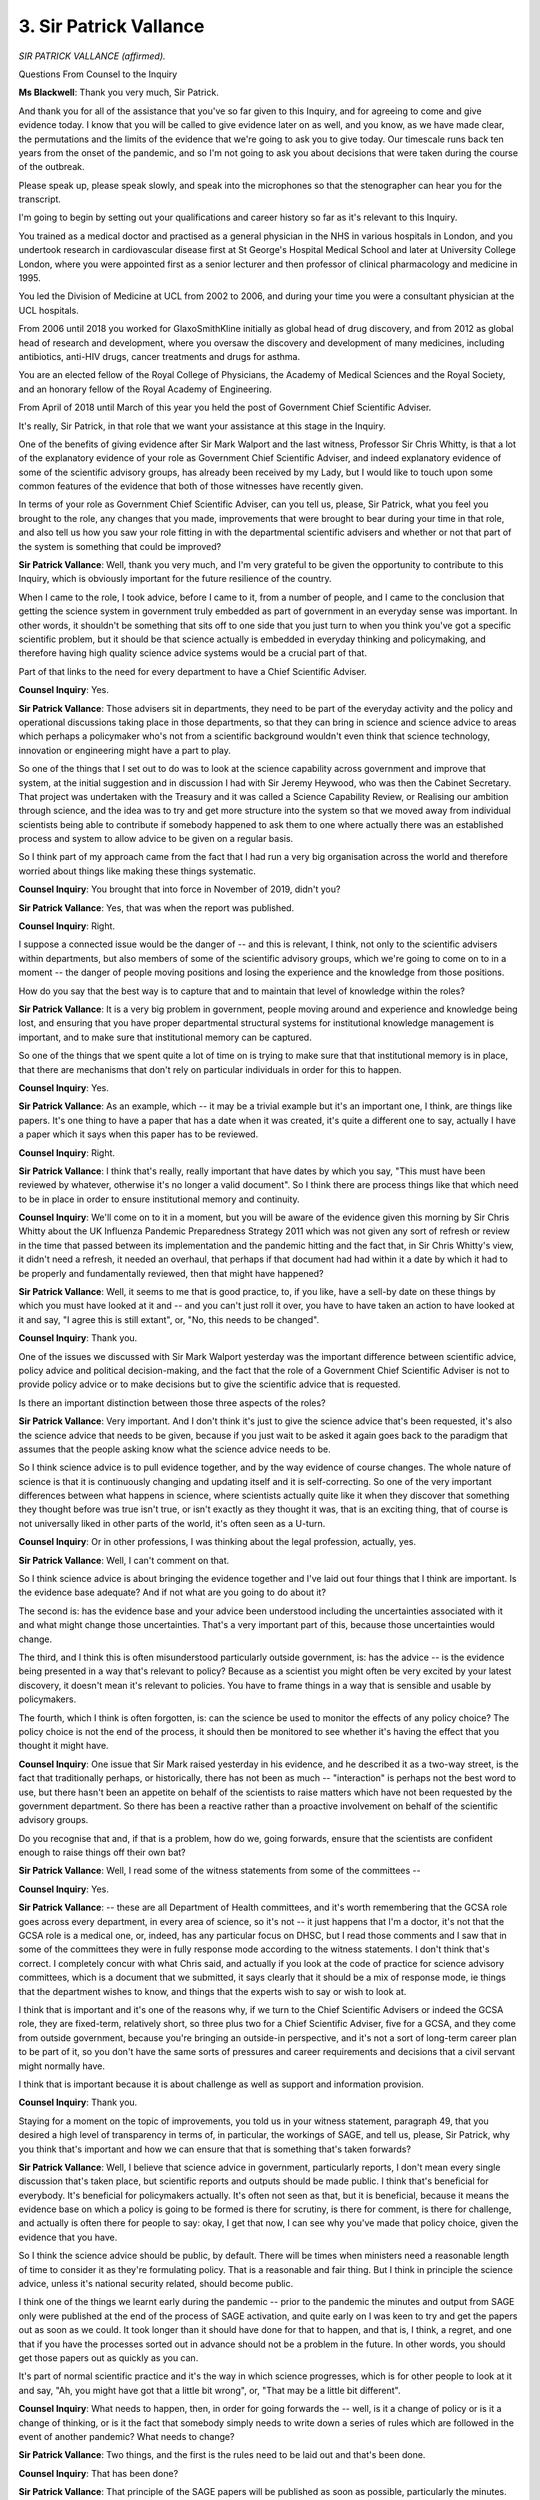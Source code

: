 3. Sir Patrick Vallance
=======================

*SIR PATRICK VALLANCE (affirmed).*

Questions From Counsel to the Inquiry

**Ms Blackwell**: Thank you very much, Sir Patrick.

And thank you for all of the assistance that you've so far given to this Inquiry, and for agreeing to come and give evidence today. I know that you will be called to give evidence later on as well, and you know, as we have made clear, the permutations and the limits of the evidence that we're going to ask you to give today. Our timescale runs back ten years from the onset of the pandemic, and so I'm not going to ask you about decisions that were taken during the course of the outbreak.

Please speak up, please speak slowly, and speak into the microphones so that the stenographer can hear you for the transcript.

I'm going to begin by setting out your qualifications and career history so far as it's relevant to this Inquiry.

You trained as a medical doctor and practised as a general physician in the NHS in various hospitals in London, and you undertook research in cardiovascular disease first at St George's Hospital Medical School and later at University College London, where you were appointed first as a senior lecturer and then professor of clinical pharmacology and medicine in 1995.

You led the Division of Medicine at UCL from 2002 to 2006, and during your time you were a consultant physician at the UCL hospitals.

From 2006 until 2018 you worked for GlaxoSmithKline initially as global head of drug discovery, and from 2012 as global head of research and development, where you oversaw the discovery and development of many medicines, including antibiotics, anti-HIV drugs, cancer treatments and drugs for asthma.

You are an elected fellow of the Royal College of Physicians, the Academy of Medical Sciences and the Royal Society, and an honorary fellow of the Royal Academy of Engineering.

From April of 2018 until March of this year you held the post of Government Chief Scientific Adviser.

It's really, Sir Patrick, in that role that we want your assistance at this stage in the Inquiry.

One of the benefits of giving evidence after Sir Mark Walport and the last witness, Professor Sir Chris Whitty, is that a lot of the explanatory evidence of your role as Government Chief Scientific Adviser, and indeed explanatory evidence of some of the scientific advisory groups, has already been received by my Lady, but I would like to touch upon some common features of the evidence that both of those witnesses have recently given.

In terms of your role as Government Chief Scientific Adviser, can you tell us, please, Sir Patrick, what you feel you brought to the role, any changes that you made, improvements that were brought to bear during your time in that role, and also tell us how you saw your role fitting in with the departmental scientific advisers and whether or not that part of the system is something that could be improved?

**Sir Patrick Vallance**: Well, thank you very much, and I'm very grateful to be given the opportunity to contribute to this Inquiry, which is obviously important for the future resilience of the country.

When I came to the role, I took advice, before I came to it, from a number of people, and I came to the conclusion that getting the science system in government truly embedded as part of government in an everyday sense was important. In other words, it shouldn't be something that sits off to one side that you just turn to when you think you've got a specific scientific problem, but it should be that science actually is embedded in everyday thinking and policymaking, and therefore having high quality science advice systems would be a crucial part of that.

Part of that links to the need for every department to have a Chief Scientific Adviser.

**Counsel Inquiry**: Yes.

**Sir Patrick Vallance**: Those advisers sit in departments, they need to be part of the everyday activity and the policy and operational discussions taking place in those departments, so that they can bring in science and science advice to areas which perhaps a policymaker who's not from a scientific background wouldn't even think that science technology, innovation or engineering might have a part to play.

So one of the things that I set out to do was to look at the science capability across government and improve that system, at the initial suggestion and in discussion I had with Sir Jeremy Heywood, who was then the Cabinet Secretary. That project was undertaken with the Treasury and it was called a Science Capability Review, or Realising our ambition through science, and the idea was to try and get more structure into the system so that we moved away from individual scientists being able to contribute if somebody happened to ask them to one where actually there was an established process and system to allow advice to be given on a regular basis.

So I think part of my approach came from the fact that I had run a very big organisation across the world and therefore worried about things like making these things systematic.

**Counsel Inquiry**: You brought that into force in November of 2019, didn't you?

**Sir Patrick Vallance**: Yes, that was when the report was published.

**Counsel Inquiry**: Right.

I suppose a connected issue would be the danger of -- and this is relevant, I think, not only to the scientific advisers within departments, but also members of some of the scientific advisory groups, which we're going to come on to in a moment -- the danger of people moving positions and losing the experience and the knowledge from those positions.

How do you say that the best way is to capture that and to maintain that level of knowledge within the roles?

**Sir Patrick Vallance**: It is a very big problem in government, people moving around and experience and knowledge being lost, and ensuring that you have proper departmental structural systems for institutional knowledge management is important, and to make sure that institutional memory can be captured.

So one of the things that we spent quite a lot of time on is trying to make sure that that institutional memory is in place, that there are mechanisms that don't rely on particular individuals in order for this to happen.

**Counsel Inquiry**: Yes.

**Sir Patrick Vallance**: As an example, which -- it may be a trivial example but it's an important one, I think, are things like papers. It's one thing to have a paper that has a date when it was created, it's quite a different one to say, actually I have a paper which it says when this paper has to be reviewed.

**Counsel Inquiry**: Right.

**Sir Patrick Vallance**: I think that's really, really important that have dates by which you say, "This must have been reviewed by whatever, otherwise it's no longer a valid document". So I think there are process things like that which need to be in place in order to ensure institutional memory and continuity.

**Counsel Inquiry**: We'll come on to it in a moment, but you will be aware of the evidence given this morning by Sir Chris Whitty about the UK Influenza Pandemic Preparedness Strategy 2011 which was not given any sort of refresh or review in the time that passed between its implementation and the pandemic hitting and the fact that, in Sir Chris Whitty's view, it didn't need a refresh, it needed an overhaul, that perhaps if that document had had within it a date by which it had to be properly and fundamentally reviewed, then that might have happened?

**Sir Patrick Vallance**: Well, it seems to me that is good practice, to, if you like, have a sell-by date on these things by which you must have looked at it and -- and you can't just roll it over, you have to have taken an action to have looked at it and say, "I agree this is still extant", or, "No, this needs to be changed".

**Counsel Inquiry**: Thank you.

One of the issues we discussed with Sir Mark Walport yesterday was the important difference between scientific advice, policy advice and political decision-making, and the fact that the role of a Government Chief Scientific Adviser is not to provide policy advice or to make decisions but to give the scientific advice that is requested.

Is there an important distinction between those three aspects of the roles?

**Sir Patrick Vallance**: Very important. And I don't think it's just to give the science advice that's been requested, it's also the science advice that needs to be given, because if you just wait to be asked it again goes back to the paradigm that assumes that the people asking know what the science advice needs to be.

So I think science advice is to pull evidence together, and by the way evidence of course changes. The whole nature of science is that it is continuously changing and updating itself and it is self-correcting. So one of the very important differences between what happens in science, where scientists actually quite like it when they discover that something they thought before was true isn't true, or isn't exactly as they thought it was, that is an exciting thing, that of course is not universally liked in other parts of the world, it's often seen as a U-turn.

**Counsel Inquiry**: Or in other professions, I was thinking about the legal profession, actually, yes.

**Sir Patrick Vallance**: Well, I can't comment on that.

So I think science advice is about bringing the evidence together and I've laid out four things that I think are important. Is the evidence base adequate? And if not what are you going to do about it?

The second is: has the evidence base and your advice been understood including the uncertainties associated with it and what might change those uncertainties. That's a very important part of this, because those uncertainties would change.

The third, and I think this is often misunderstood particularly outside government, is: has the advice -- is the evidence being presented in a way that's relevant to policy? Because as a scientist you might often be very excited by your latest discovery, it doesn't mean it's relevant to policies. You have to frame things in a way that is sensible and usable by policymakers.

The fourth, which I think is often forgotten, is: can the science be used to monitor the effects of any policy choice? The policy choice is not the end of the process, it should then be monitored to see whether it's having the effect that you thought it might have.

**Counsel Inquiry**: One issue that Sir Mark raised yesterday in his evidence, and he described it as a two-way street, is the fact that traditionally perhaps, or historically, there has not been as much -- "interaction" is perhaps not the best word to use, but there hasn't been an appetite on behalf of the scientists to raise matters which have not been requested by the government department. So there has been a reactive rather than a proactive involvement on behalf of the scientific advisory groups.

Do you recognise that and, if that is a problem, how do we, going forwards, ensure that the scientists are confident enough to raise things off their own bat?

**Sir Patrick Vallance**: Well, I read some of the witness statements from some of the committees --

**Counsel Inquiry**: Yes.

**Sir Patrick Vallance**: -- these are all Department of Health committees, and it's worth remembering that the GCSA role goes across every department, in every area of science, so it's not -- it just happens that I'm a doctor, it's not that the GCSA role is a medical one, or, indeed, has any particular focus on DHSC, but I read those comments and I saw that in some of the committees they were in fully response mode according to the witness statements. I don't think that's correct. I completely concur with what Chris said, and actually if you look at the code of practice for science advisory committees, which is a document that we submitted, it says clearly that it should be a mix of response mode, ie things that the department wishes to know, and things that the experts wish to say or wish to look at.

I think that is important and it's one of the reasons why, if we turn to the Chief Scientific Advisers or indeed the GCSA role, they are fixed-term, relatively short, so three plus two for a Chief Scientific Adviser, five for a GCSA, and they come from outside government, because you're bringing an outside-in perspective, and it's not a sort of long-term career plan to be part of it, so you don't have the same sorts of pressures and career requirements and decisions that a civil servant might normally have.

I think that is important because it is about challenge as well as support and information provision.

**Counsel Inquiry**: Thank you.

Staying for a moment on the topic of improvements, you told us in your witness statement, paragraph 49, that you desired a high level of transparency in terms of, in particular, the workings of SAGE, and tell us, please, Sir Patrick, why you think that's important and how we can ensure that that is something that's taken forwards?

**Sir Patrick Vallance**: Well, I believe that science advice in government, particularly reports, I don't mean every single discussion that's taken place, but scientific reports and outputs should be made public. I think that's beneficial for everybody. It's beneficial for policymakers actually. It's often not seen as that, but it is beneficial, because it means the evidence base on which a policy is going to be formed is there for scrutiny, is there for comment, is there for challenge, and actually is often there for people to say: okay, I get that now, I can see why you've made that policy choice, given the evidence that you have.

So I think the science advice should be public, by default. There will be times when ministers need a reasonable length of time to consider it as they're formulating policy. That is a reasonable and fair thing. But I think in principle the science advice, unless it's national security related, should become public.

I think one of the things we learnt early during the pandemic -- prior to the pandemic the minutes and output from SAGE only were published at the end of the process of SAGE activation, and quite early on I was keen to try and get the papers out as soon as we could. It took longer than it should have done for that to happen, and that is, I think, a regret, and one that if you have the processes sorted out in advance should not be a problem in the future. In other words, you should get those papers out as quickly as you can.

It's part of normal scientific practice and it's the way in which science progresses, which is for other people to look at it and say, "Ah, you might have got that a little bit wrong", or, "That may be a little bit different".

**Counsel Inquiry**: What needs to happen, then, in order for going forwards the -- well, is it a change of policy or is it a change of thinking, or is it the fact that somebody simply needs to write down a series of rules which are followed in the event of another pandemic? What needs to change?

**Sir Patrick Vallance**: Two things, and the first is the rules need to be laid out and that's been done.

**Counsel Inquiry**: That has been done?

**Sir Patrick Vallance**: That principle of the SAGE papers will be published as soon as possible, particularly the minutes. The papers are a bit more complicated because they come from academics and others who have control over those, so putting a timeline on that is a bit more difficult, and what you don't want to do, in my opinion, is to say, "Everything you give us is going to be in the public domain in 24 hours", because they then won't give you anything until it's 100% complete, and that would be a mistake.

**Counsel Inquiry**: Yes, understandably.

**Sir Patrick Vallance**: So I think that's one thing, and the second is the Government Office for Science needed to have a process for getting papers out on to the website, properly searchable and constructed, and that's been sorted out. So I think both problems, actually, I see no reason why this can't be the norm going forward.

**Counsel Inquiry**: Thank you.

**Sir Patrick Vallance**: Except in national security situations.

**Counsel Inquiry**: Yes, of course, where different factors apply.

**Sir Patrick Vallance**: Yes.

**Counsel Inquiry**: Please could we have on screen the SAGE checkpoint review which is at INQ000062443, and if we go to page 4, thank you, and could we highlight paragraph 22.

First of all, Sir Patrick, can you explain to us what the SAGE checkpoint review is?

**Sir Patrick Vallance**: This was the initial review that I asked for in early 2020, May 2020 --

**Counsel Inquiry**: Yes.

**Sir Patrick Vallance**: -- from Sir Adrian Smith to come in and speak to a number of people in SAGE and other parts of government to try and find out what we were doing right, what we were doing wrong, and how we might change it as we were going along, recognising that we were in for a long haul on this and we wanted to get as much information and feedback as we could.

**Counsel Inquiry**: Thank you. We can see here "Science versus operational questions":

"Across policy customers and SAGE participants, there was consensus that the line between science advice and advice on operational issues had sometimes become blurred. This led to SAGE sometimes being asked to advise on matters that were more operational in scope, for example, in relation to environmental transmission and the science behind mitigating risks."

Now, I don't want to ask you about what took place during the course of the pandemic, but just to ask you to explain whether, in your view, there is a problem about scientists being drawn into providing advice outside of their level of expertise and, if there is, how we can plan so that that doesn't happen in the future?

**Sir Patrick Vallance**: So some scientists in government are there to provide operational science advice, and that's particularly true in the public sector research establishments, and it would be true, for example, in what was Public Health England scientists, they are there to provide operational science advice and, indeed, to operationalise science, so that is entirely appropriate.

I think what's important, though, is where it is advice, so it's either from the Chief Scientific Adviser or from SAGE or from other committees, that the evidence and the advice is separated from the policy conclusions, which must be up to those who have to formulate policy to put in place.

There is a bit about training and understanding that needs to take place in that, and there's also a bit about the recipient of that, because there were several occasions when people would want science advice on things that were simply not possible to give that science advice on because they were too granular, too specific, too detailed, and I think that's a process of learning. It got better, actually, during the pandemic, and I don't want to stray too much into what happened, but there was one thing which was important, which was an educational process of those commissioning science to try and help them understand what were appropriate science questions to ask and which ones just were not going to be answerable.

**Counsel Inquiry**: All right, thank you. We can take that down, please.

In terms of being better prepared, planning for both those risks which we are able to anticipate and those which we're not able to anticipate, but having in place good systems, flexible systems that are able to cope with the unexpected, you talk at paragraph 46 in your witness statement of something called "rules of the road". What do you mean by that and how can that help?

**Sir Patrick Vallance**: Well, the rules of the road concept came up during the production of the 100 Days Mission, which was a G7 project, and that was about trying to get vaccines, therapeutics and diagnostics in play within 100 days of identifying a potential pandemic threat being declared. I'll come back to that perhaps later, but the point here is that we said, well, there are some things that you don't need to wait and find out what the infection is or what the problem is before you can establish what you're going to need to do.

So, for example, in the 100 Days Mission it was on things like sharing samples across borders, it was about sharing data without having to go and renegotiate at the beginning, it was about rapid finance mechanisms to allow things to be done quickly.

These things should swing into action immediately without having to worry about going through permissions and processes and devise things in the heat of the pandemic.

So the rules of the road concept is to identify the generic issues that you know are going to be there, they might be legal, they might be ethical, they might be political, they might be social, and just say: can we please clear those so that we can activate them immediately without having to then re-design it or negotiate in the middle of a pandemic.

**Counsel Inquiry**: All right. I know that my Lady has given provisional permission for Bereaved Families for Justice to ask questions on the issues of data and the topics of how that might be improved going towards, but in terms of data collection and data usage, is the rule of the road that certainly there can be procedures put in place now --

**Sir Patrick Vallance**: Yes.

**Counsel Inquiry**: -- that are capable of being adapted to lots of different situations when they arise?

**Sir Patrick Vallance**: Yes, and I've argued, and I think it remains important, that for every risk on the national security risk register we should -- government should go through and ask: what are the data that you know you're going to need? Because it's going to give you information. Who owns those data, or in other words where do they sit in the organisations? How might those flow somewhere in the state of an emergency and where do they flow? How do you make them interoperable and who is going to analyse them?

Those questions are simple questions that can actually be looked at in advance and will throw up, I think, blocks that we know exist and can be unblocked during non-emergency times, and it's very true for pandemics and it's equally true for other national risks as well, I believe.

**Counsel Inquiry**: Thank you.

What is your view of the interaction between your role and that of the scientific advisers within the devolved administrations? Is it historically a good relationship? Is it a close relationship? Can it be, in your opinion, improved at all?

**Sir Patrick Vallance**: Well, I have a very good relationship with the Chief Scientific Advisers in Scotland and Wales and increasingly now in Northern Ireland where they've now got somebody who is at least standing in for that role, and I work with the permanent secretaries of the devolved administrations to make sure that they know that they do need to have a Government Chief Scientific Adviser and have been on the appointments panels for those roles.

The system obviously is a bit different in the devolved administrations in that, unlike for the United Kingdom government, where we've got a Chief Scientific Adviser in every department, that's not the case in the devolved administrations, but each -- apart from Northern Ireland at the moment -- does have an overall Government Chief Scientific Adviser, and that person is the one that I interact with most, for obvious reasons, because they have a job which covers the government more broadly in the devolved administrations, and I meet with them -- or met with them, I should say, I'm no longer in post -- met with them on a regular basis, as I did with departmental CSAs, and also we agreed it was useful to have a regular meeting of just the devolveds and me so we could talk about things that were specific to devolved administrations that we might pick up together as a group, and I think that's -- that worked pretty well actually in terms of day-to-day non-emergency situation for interacting with the chief advisers.

**Counsel Inquiry**: I suppose one of the benefits of that is that when something like the pandemic hits you have already forged relationships with those individuals and there is a level of trust amongst you which, were you not concentrating on making sure that there was joined-up thinking between all of the roles, then that relationship wouldn't be there?

**Sir Patrick Vallance**: Personal relationships are always important in these things, and that was a crucial one to get right, and they also -- and the thing I really like about the way that CSA network has evolved is that sub-groups spontaneously form, so they form to say: actually we now know we as a group of three or four need to go away and do a piece of work.

That's what happened with the devolved administration Chief Scientific Advisers as well, they've done that and formed a group.

I think there is a specific question, and I know it's come up in some of the witness statements, about not the overall Government Chief Scientific Advisers but the individual departmental Chief Scientific Advisers in the devolved administrations, particularly in health. And I have to say one of the unexpected consequences of getting a very functioning CSA network going is that everyone wants to join it, and not everybody can, because it will become overwhelmed, and the reason that we've stuck with a single Government Chief Scientific Adviser from each of the devolved administrations is (a) they are the people who then can connect their own CSAs in those nations and (b) it allows for, for example, the health CSAs from the four nations to join up as a group, and I believe they've now done that, they've joined up as a group. I think it would be inappropriate to start having all of those people in the overall scientific network, otherwise it's going to become very skewed by health, and topics we discussed ranged from cyber security to climate to biodiversity to marine laws and so on. So, I mean, there are all sorts of areas which are far away from pandemics and health.

**Counsel Inquiry**: Thank you.

Before we move away to deal with the role of the Government Chief Scientific Adviser in relation to the national risk assessment, I just want to ask you about a final matter which I know you have a certain level of passion about, and that's the prospect of an academic centre for pandemic preparedness.

Why do you think that that is a good idea?

**Sir Patrick Vallance**: Well, I think it's very, very important that we have a thriving research base, and Sir Chris mentioned that in his evidence, and there's something about bringing together a critical mass of people who are concerned with the same overall problem, of pandemic, which I think is going to provide the challenge and the independence and the foresight into the system. So I'm an enthusiastic proponent of the idea of creating a centre for pandemic preparedness.

There are many different models that people are looking at. Personally I would favour something that was a sort of hub and spoke model, where you had somewhere where there was a physical base but then you had many other universities involved, and that is a place where many different disciplines could then come together, and actually that is a place where I think things like economics could also be considered alongside epidemiology and other areas, because it would begin to provide an insight into how you might think about the sort of difficult trade-offs that occur there.

So I think concentrating on properly funded, well structured pandemic preparedness centre would be an advantageous thing for the UK and would be an important part of how you think about introducing really informed integrated challenge into the system.

**Counsel Inquiry**: Would that also have the capacity to soak up behavioural science, something along those lines? And as a connected question, do you think that behavioural science demands a place on a full-time advisory board? Because we know from the evidence of Sir Mark Walport yesterday that SPI-B was stood up for the pandemic but has since been stood down again.

**Sir Patrick Vallance**: A few things on this. First of all, I mean, any centre for pandemic preparedness shouldn't just soak up behavioural science; behaviour and social science should be an absolutely integral part of it, and that's the whole point, it should be a multidisciplinary thing. It's not one where I think everyone is spending 100% of their time working on pandemics, and that's the beauty of it, it would allow an academic who's a specialist in one thing to say "I want 10% of my time to be spent in this", and in doing so you would create a critical mass. So I think it's fundamental.

I think it's worth noting that I think every exercise that's referred to in the documents had a behavioural scientist present at it.

**Counsel Inquiry**: Yes.

**Sir Patrick Vallance**: So there has been quite good representation.

SPI-B, which was set up, I believe, initially, as the name suggests, for pandemic influenza behavioural science, was set up by DHSC and stood down, and we reactivated it quickly during Covid. I'm not sure SPI-B is necessarily what you would have for ongoing behavioural science input to other things, and we recently within the last year set up a behavioural and social science for emergencies group, headed by one of the CSAs who is a social scientist, Jennifer Rubin, with the idea that that group would look across national emergencies and ask: what is the social science evidence base that's likely to be required in different emergencies? How could you commission research to try and get that sorted out? And what needs to be done both inside and outside government to try and get that right?

So I strongly support the emergence of that group.

**Counsel Inquiry**: Thank you.

**Lady Hallett**: Ms Blackwell, I think if that's convenient --

**Ms Blackwell**: Yes, of course.

**Lady Hallett**: -- I think we're getting signals.

**Ms Blackwell**: Right. Thank you. We'll break then for ...

**Lady Hallett**: We'll be back at 3.05.

**Ms Blackwell**: Thank you, my Lady.

**Lady Hallett**: Sorry to break off, Sir Patrick.

*(2.51 pm)*

*(A short break)*

*(3.05 pm)*

**Lady Hallett**: Yes, Ms Blackwell.

**Ms Blackwell**: Thank you, my Lady.

Sir Patrick, what is the role of the Government Chief Scientific Adviser in relation to the creation of the national risk assessment, please?

**Sir Patrick Vallance**: So the national risk assessment is done department by department, so there's a lead government department for each of the areas, and therefore the construction of the content is done inside a department and the challenge process for the specific risk is done inside the department.

The role of the Government Chief Scientific Adviser is to look across at the methodology and ask: are there some anomalies or things that need to be changed in order to get the appropriate consistency across? Or indeed other areas where we think that there's a need for different types of approaches given different types of risk.

So maybe as an example -- obviously my first experience of one of these was soon after I arrived, and most of it was in train by the time I arrived, but at the end of it, having pulled together the CSAs to say: are you all involved in what's going on in your departments? Because they should be. Not all of them were, so I had to sort of make sure that they knew what was going on and they were actually linking in their -- inside the department with the resilience teams, and then to pull together the CSAs to say, when we look across, are there things that that we're now --

*(Alarm)*

**Counsel Inquiry**: Sorry, Sir Patrick, please continue.

**Sir Patrick Vallance**: Are there things that we're pulling up as anomalies or difficulties. So I think after the 2019 risk assessment I wrote to the Civil Contingencies Secretariat and said there are a few things that we picked up, one of them was reasonable worst-case scenarios, which we said there doesn't seem to be a clear consistent way of doing this across departments, and I think what was needed was more of a sort of workshopping approach in departments to really stress test what they were putting forward as their reasonable worst-case scenarios.

A second --

**Counsel Inquiry**: I'm sorry to interrupt you. Is that the correspondence that you had with Katharine Hammond?

**Sir Patrick Vallance**: Yes. Yes, who was head of the CCS.

**Counsel Inquiry**: Yes, thank you very much. Sorry.

**Sir Patrick Vallance**: Sorry.

**Counsel Inquiry**: Please continue.

**Sir Patrick Vallance**: The second was around interdependencies and concurrent risks where we thought that looking at everything completely separately doesn't allow you to look at that properly.

A third area was that we felt that there ought to be a way of not only looking at expert challenge, in a departmental sense, but then to look at expert challenge across the whole thing, and that might require external and different types of groups to do that, so we suggested that that could happen and the CSA network could help provide names and support that process.

The final thing was that I felt that ministers needed to really understand what risks it was that they were living with. You know, what was it that they were actually agreeing to when they did this.

Now, the process for actually approving the National Security Risk Assessment is through the National Security Council, and the National Security Council then goes to ministers and ministers sign it off. So that's really the role of the GCSA, is that sort of methodological look-across to make sure that there are improvements.

That feedback led to the commissioning of the Royal Academy of Engineering to produce what I think is a very good report which outlines some areas that could definitely be improved on.

**Counsel Inquiry**: Yes. Just pausing and dealing with the report, that was commissioned in January of 2021.

**Sir Patrick Vallance**: Yes.

**Counsel Inquiry**: Within that report is a recommendation that a spectrum of scenarios are considered. We'll come to that in a moment. But just remaining with the 2019 national risk assessment, the Inquiry has already heard evidence and looked at the assessment as it related to pandemic influenza, and the reasonable worst-case scenario involved up to 800,000 deaths.

My Lady, a very eagle-eyed member of the public has been in contact with the Inquiry to say that when I was examining the former Prime Minister David Cameron earlier this week, I referred to 800 deaths rather than 800,000 deaths, so can I please make it clear that it was 800,000 deaths. Thankfully, I don't think it misled Mr Cameron --

**Lady Hallett**: It didn't mislead me either.

**Ms Blackwell**: Good, I'm glad to hear that.

Sir Chris Whitty earlier today was asked about the potential problem with the reasonable worst-case scenario system, in that it encourages people to look at the situation once that reasonable worst-case scenario has happened, and ignores the prior stage of prevention.

Do you acknowledge that problem, and if it is a problem, what's the solution?

**Sir Patrick Vallance**: I'm not sure -- well, I absolutely acknowledge that that's the reality, that there is less attention paid on that than there should be. I don't know if it's the reasonable worst-case scenario that makes that happen or not, I just can't comment on that. But I do think, and that was in my letter to Katharine and, as I say, went to the foundation of why the academy of engineering was asked to look at this, was scenarios are important and looking at different approaches to the reasonable worst-case scenario is quite an important thing, because if you don't have consistency -- and it's worth reflecting that, of course, the risk assessment process has a mixture of likelihood and impact --

**Counsel Inquiry**: Yes.

**Sir Patrick Vallance**: -- which I think is problematic because you then multiply those two things to end up in a position, and the reason I think that's difficult is that people then associate funding with where you end up on that.

**Counsel Inquiry**: How so?

**Sir Patrick Vallance**: Well, because the higher your joint score, the easier it is to use that as a lever to try and ask Treasury, therefore you need more funding. And that may not be an appropriate way to view this at all.

So I think impact is incredibly important, and I fully endorse the suggestion of the academy of engineering that impact is the thing that should be focused on. It's worth knowing the likelihood, but in the end events are binary, they either happen or they don't happen.

**Counsel Inquiry**: Yes. You will remember the evidence of Sir Mark Walport earlier this week who talked, I think, of -- and also Sir Oliver Letwin -- who spoke of the black swan event, that incident that is not particularly likely but when it happens it is catastrophic, and that those risks shouldn't be missed?

**Sir Patrick Vallance**: I think that's right. I mean, what you then do about those risks and how much effort and money you want to put on it is a ministerial decision.

**Counsel Inquiry**: Yes.

**Sir Patrick Vallance**: It's important in that context, actually, that a lot of this -- and I say this in my statement -- there are some analogies with preparing for pandemic and other risk, but I'll stick with pandemics, to the question of whether you want an army or not. You need an army in a country and you don't turn round after 20 years and say, "What a waste of money that was, we haven't had a war". I think it's the same thing. You know, which are the risks you want to make sure that you are properly enabled to deal with?

I agree with the point that Sir Chris made, this is about capabilities, it's not about trying to end up with highly specific responses in the back pocket all ready for every single eventuality. That's not possible. But there are generic capabilities which are important across the piece.

**Counsel Inquiry**: He spoke also of flexible capabilities backed up by resources so that, if necessary, scaling up is capable of happening at short notice?

**Sir Patrick Vallance**: I think scaling up is really, really important. And I want to raise a couple of points which I don't think have been raised.

One is that industry is really important, and so one of the resilience features for a country is which industries you've got that will enable you to do it. So we were fortunate in some areas, such as vaccines and pharmaceuticals, that we've got a big sector that was able to contribute to the scaling up. I mean, making a vaccine isn't just what you do in the laboratories, the ability to turn it into millions and millions of doses. We do not have a diagnostics industry of any scale in the UK, which made scaling up of diagnostics much more difficult. And Germany has a big diagnostics industry and did very well on that.

So I think as part of resilience planning it's quite important to look at the question of industrial base in the country as well and ask what needs to be done to make sure that the industrial base is in a position and is properly linked into the processes and the relevant organisations.

**Counsel Inquiry**: In terms of vaccines, then, using that by way of an example, Dame Kate Bingham has expressed her concern that since the pandemic has slowed down and we've come out of the emergency phase, if I can use that expression, the vaccines taskforce has been stood down. Do you think that that is a problem? Do you think that there should be an ongoing capability in terms of vaccine production? And, if so, is that simply a political matter or is that something which science can help with?

**Sir Patrick Vallance**: Well, I started the vaccines taskforce and brought Kate in for a very specific reason, which is we had a very clear need to get things done in a very direct way, and she did it brilliantly. But that need was obviously not the same as the need now.

**Counsel Inquiry**: Yes.

**Sir Patrick Vallance**: So I don't think that the model we set up for the vaccines taskforce in 2020 is one that you necessarily need now. But is there a need for a focus on vaccines for resilience? Absolutely.

So at the beginning of 2020, when we started looking at vaccines in January 2020, it was obvious that the industrial vaccine base in the UK had pretty much gone. There was still research but the industrial base.

I don't think that was an active decision, it was what I'll call benign neglect, with a very significant consequence. So that had to be reactivated quickly as a part of that.

I think the focus on vaccines then needs to be embedded in what you do in everyday practice, and this is part of the 100 Days Mission principle. Don't dream that you can have a vaccine factory sitting there waiting for a pandemic. It's going to be staffed by people who don't know how to make vaccines. You need everyday activities that you can then scale quickly. That, I think, is a part of resilience that needs to be thought through very carefully: what are the everyday things?

So for diagnostics, if I take that as an example, the more the NHS use routine near patient rapid diagnostics, the more you have an industry, the more you're able to scale that for pandemic preparedness.

**Counsel Inquiry**: Is it a political decision to ask: well, does the country want the insurance of having a standing capability in terms of the strong scientific advice that Sir Chris Whitty spoke of being incredibly good, by international standards, in terms of having a scalable vaccine development, in terms of other types of medical procedures and interventions that might be required in the event of a pandemic? Is that insurance policy something in your view, Sir Patrick, that really needs to be grappled with at a political level?

**Sir Patrick Vallance**: Yes, it's a political question. And it's an important one that also links to behaviours and culture, which I think Sir Oliver Letwin touched on.

If I give a very specific example, when we set up the vaccines taskforce, it was very, very possible, even likely, that it would fail, and at the end of it of course it was a great success and the National Audit Office wrote a report saying what a great success it was. If it had failed, the National Audit Office, I suspect, would have written a report saying what an outrageous waste of public money the whole thing was, and yet both things were totally possible. So there is an inherent reluctance to spend money in things which then might fail and look like a disastrous misuse of public money.

So I think we need to be much more explicit about why spending public money is important for certain things, even if that then turns out not to be what's needed or used. In fact it's picked up in the Hine report in relation to the 2009 pandemic as well.

**Counsel Inquiry**: I think it follows from the evidence that you've given to the Inquiry today that you would also agree with Sir Chris Whitty on this topic: that although it's important to have up-to-date and relevant documents such as the Influenza Pandemic Preparedness Strategy, and perhaps even have a strategy along the same lines for emerging infectious diseases, documentation only takes you so far, and what has been set out by both of you about the flexible capabilities in practical aspects of preparedness is really where the importance lies?

**Sir Patrick Vallance**: Very, very important. I think Whitehall loves a report and a letter, and it's about moving from that to a practical, "What's the plan to actually do something about this?" Which is incredibly important. It requires ministerial oversight and drive to make things happen, and very often requires very clear single point of accountability, otherwise things get diffuse and don't happen.

**Counsel Inquiry**: Yes, thank you.

Finally I would just like to ask you about the importance of identifying those with health inequalities in the planning and preparation for pandemics and the like. How can that best be done, given that, as Sir Chris Whitty explained earlier today, one has to perhaps consider the causal pathway of a pandemic to identify who it's heading for most forcefully?

**Sir Patrick Vallance**: I mean, there is a terrible, terrible truth, and it's something that we all need to reflect on, which is that all pandemics feed off inequality and drive inequality. I mean, that's the way they behave. That is a tragedy that needs to be understood and is relevant, of course, to the many people who suffered during Covid. That needs to be built into the thinking, the thought process, right at the outset.

Of course the issues of inequality are very broad and highly political across all sorts of areas, but the fact is it is what drives problems in pandemics, and therefore one needs to be extremely aware of that at the beginning, and one of the things when I look back at the science advice -- we did pick up on it but I would like it to be embedded right from day one, it needs to be one of those questions on the first SAGE, you know: what are the issues around inequality that you should be thinking about now? In terms of science advice. Others need to think about it in terms of operational planning.

It's relevant also to your question about behavioural science. I mean, one of the big questions is around communication, engagement with marginalised communities, and that needs to be thought about in advance.

I hope it's one of the things that the behavioural and social science group for emergencies will be thinking about now as they think about what research and other things can be put in place now that could help inform people.

**Ms Blackwell**: Thank you, Sir Patrick.

My Lady, as I have already indicated, provisional permission has been given to Covid-19 Bereaved Families for Justice to ask questions on the issue of data. May that be done, please?

**Lady Hallett**: Certainly. Thank you.

**Ms Blackwell**: Thank you.

Questions From Ms Stone

**Ms Stone**: Thank you, my Lady.

Good afternoon, Sir Patrick. I ask questions on behalf of Covid-19 Bereaved Families for Justice, which represents families across the UK.

As has already been prefigured, I want to ask you a few questions, if I may, about data, and I think I can take it shortly, because you have already touched on this in your evidence.

Sir Chris Whitty described the importance of data in this context this afternoon and I take it that you would agree with his characterisation of the importance of data? I can see that you're nodding, Sir Patrick.

**Sir Patrick Vallance**: I mean, completely, and it's in my statement --

**Ms Stone**: It is.

**Sir Patrick Vallance**: -- as to how crucial it is.

**Ms Stone**: Would you agree that that importance that we've just agreed on of the data in pandemic response was something that was well known in the scientific community prior to Covid-19's emergence?

**Sir Patrick Vallance**: Yeah, I don't think you would have found anybody who's said data is not going to be relevant --

**Ms Stone**: Yes.

**Sir Patrick Vallance**: -- to any response. So I think, yes, data is important, and I think it's well understood across government that data are important for decision-making.

**Ms Stone**: Yes.

Now, we understand from your statement, and again Sir Chris Whitty touched on this, that issues with data led to significant problems in the early stages of the pandemic, didn't they?

**Sir Patrick Vallance**: There was a paucity of data, which meant -- and I say that in my statement -- that on many occasions it meant that you were flying more blind than you would wish to.

**Ms Stone**: Those are questions for another module, but the fundamental point is that being able to gather basic data, such as how many people are in hospital, how many people are in intensive care, that was necessary, wasn't it, to understand the spread of the disease and to evaluate which individuals might be most at risk from the disease? Would you agree with that?

**Sir Patrick Vallance**: Yes.

**Ms Stone**: Now --

**Sir Patrick Vallance**: And just one other thing, if I may?

**Ms Stone**: Yes.

**Sir Patrick Vallance**: I think the ONS survey that we got in place was another way of doing that, and it would be very, very important to get those things set up early.

**Ms Stone**: Yes, and I think you say in your statement that systems were put in place during the course of the response to the pandemic but some of those had to be started from scratch, I think is the phrase that you use, and that's clearly not the situation that anyone would wish for; would that be right?

**Sir Patrick Vallance**: Correct.

**Ms Stone**: Now, you've told us this afternoon, Sir Patrick, about the simple questions that, in your view, need to be asked about data. So just to recap, they are: what are the data we need? Who owns them? How can they be collected? How can they be shared? Are the systems for doing that sharing interoperable, so do they speak to one another? Who is going to analyse the data?

Have I summarised those accurately?

**Sir Patrick Vallance**: Yes.

**Ms Stone**: Thank you.

Now, could we describe that, those collection of questions, as a data strategy?

**Sir Patrick Vallance**: Very high level. I'm sure there are data experts who would want to add much more to that, but I think that in principle those are the components.

**Ms Stone**: Yes. As you've said, those are areas, each of those questions should be considered and resolved in advance of an emergency?

**Sir Patrick Vallance**: Yes.

**Ms Stone**: That strategy as I've called it, and perhaps you wouldn't, but those collection of questions, that consideration of the importance of data, wasn't in place before Covid-19 to address a pandemic, was it?

**Sir Patrick Vallance**: I don't think it can have been, because that was not how it worked, and so I don't think the practicalities -- so it's interesting, because I think if you'd asked people, "Is that what you need?" before the pandemic everyone would have said, "Yes, and I'm sure that's fine". The reality was it wasn't fine and there weren't systems that allowed that to happen. So practically, operationally, that was not in place.

**Ms Stone**: It should have been, shouldn't it, Sir Patrick, given what was known about the importance of data in this context?

**Sir Patrick Vallance**: Well, I think it should have been for all sorts of reasons, including it's very important for running healthcare systems and so on. So I think in general it was an important set. I think some of the interoperability with other datasets perhaps it wasn't so obvious that that needed to be in place at the beginning, and perhaps there wasn't the driving need to have that in place at the beginning, but I think the basic bits, yes, you would expect that to be in place.

**Ms Stone**: The core fundamental bits of health data --

**Sir Patrick Vallance**: Yes.

**Ms Stone**: -- those should have been in place beforehand?

**Sir Patrick Vallance**: Yes.

**Ms Stone**: Just finally on this, Sir Patrick, if I may, you told us this afternoon, I think, that you've argued that these questions should be addressed for each risk on the National Risk Register; is that right?

**Sir Patrick Vallance**: Yes, I suggested to be practical that they should take the top ten or 15 and do it there to make sure that we knew how to do it and then work through the rest.

**Ms Stone**: Yes. Can you tell us what action was taken in respect of the argument that you made prior to you leaving your position?

**Sir Patrick Vallance**: Well, I know it's been understood and that people accept that this is what needs to be done, there is now -- something called the National Situation Centre has been put in place in central government, which is a big data centre to be able to analyse data and input data from many different sources, and there are data scientists in that group as well. So that is a very, very good start to this.

I also know that the chief statistician, Ian Diamond, and I spoke about this a lot, and he is looking at which data systems and flows can be used to get this right. So I think there is action against it in terms of a capability level. I don't think it's gone down to risk by risk yet.

**Ms Stone**: Yes. Thank you, Sir Patrick.

Thank you, my Lady.

**Lady Hallett**: Thank you very much.

**Ms Blackwell**: My Lady, that completes Sir Patrick Vallance's evidence.

**Lady Hallett**: Thank you very much indeed, Sir Patrick, you have been extremely helpful, as indeed was obviously your close colleague, Sir Chris Whitty. Thank you both very much indeed.

**The Witness**: Thank you.

*(The witness withdrew)*

**Ms Blackwell**: My Lady, I'm being asked to invite you to take a five-minute break whilst we arrange things for the next witness, please.

**Lady Hallett**: Certainly. I'll be back in five minutes.

**Ms Blackwell**: Thank you.

*(3.30 pm)*

*(A short break)*

*(3.35 pm)*

**Ms Blackwell**: My Lady, the next witness and indeed this week's final witness is Dr Jim McMenamin. May he be sworn, please.

*(Alarm)*

**Ms Blackwell**: Oh dear. I'm so sorry.

**Lady Hallett**: I don't think you were meant to give evidence.

**Ms Blackwell**: Let's try again.

